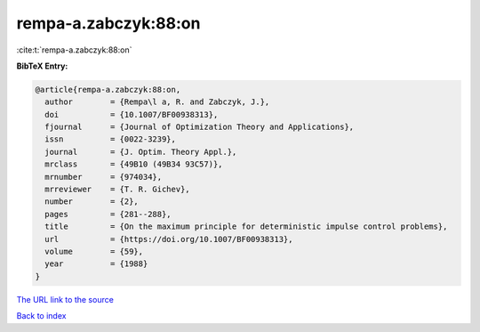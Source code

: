 rempa-a.zabczyk:88:on
=====================

:cite:t:`rempa-a.zabczyk:88:on`

**BibTeX Entry:**

.. code-block:: bibtex

   @article{rempa-a.zabczyk:88:on,
     author        = {Rempa\l a, R. and Zabczyk, J.},
     doi           = {10.1007/BF00938313},
     fjournal      = {Journal of Optimization Theory and Applications},
     issn          = {0022-3239},
     journal       = {J. Optim. Theory Appl.},
     mrclass       = {49B10 (49B34 93C57)},
     mrnumber      = {974034},
     mrreviewer    = {T. R. Gichev},
     number        = {2},
     pages         = {281--288},
     title         = {On the maximum principle for deterministic impulse control problems},
     url           = {https://doi.org/10.1007/BF00938313},
     volume        = {59},
     year          = {1988}
   }
`The URL link to the source <https://doi.org/10.1007/BF00938313>`_


`Back to index <../By-Cite-Keys.html>`_
